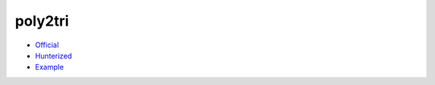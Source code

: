 .. spelling::

    poly2tri

.. _pkg.poly2tri:

poly2tri
========

-  `Official <https://github.com/jhasse/poly2tri>`__
-  `Hunterized <https://github.com/hunter-packages/poly2tri>`__
-  `Example <https://github.com/ruslo/hunter/blob/master/examples/poly2tri/foo.cpp>`__

.. code-block::cmake

    hunter_add_package(poly2tri)
    find_package(poly2tri CONFIG REQUIRED)
    target_link_libraries(... poly2tri::poly2tri)
